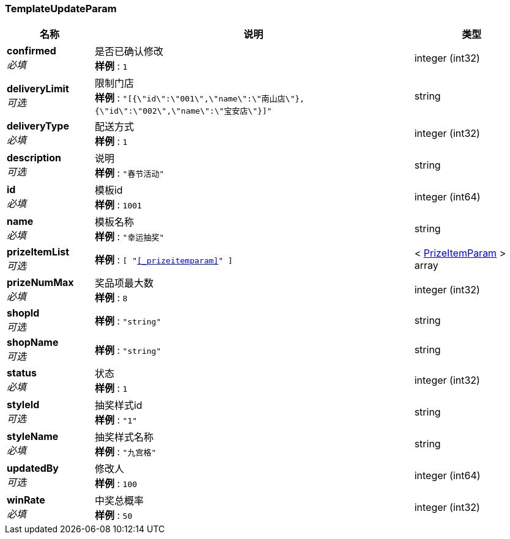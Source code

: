 
[[_templateupdateparam]]
=== TemplateUpdateParam

[options="header", cols=".^3,.^11,.^4"]
|===
|名称|说明|类型
|**confirmed** +
__必填__|是否已确认修改 +
**样例** : `1`|integer (int32)
|**deliveryLimit** +
__可选__|限制门店 +
**样例** : `"[{\"id\":\"001\",\"name\":\"南山店\"},{\"id\":\"002\",\"name\":\"宝安店\"}]"`|string
|**deliveryType** +
__必填__|配送方式 +
**样例** : `1`|integer (int32)
|**description** +
__可选__|说明 +
**样例** : `"春节活动"`|string
|**id** +
__必填__|模板id +
**样例** : `1001`|integer (int64)
|**name** +
__必填__|模板名称 +
**样例** : `"幸运抽奖"`|string
|**prizeItemList** +
__可选__|**样例** : `[ "<<_prizeitemparam>>" ]`|< <<_prizeitemparam,PrizeItemParam>> > array
|**prizeNumMax** +
__必填__|奖品项最大数 +
**样例** : `8`|integer (int32)
|**shopId** +
__可选__|**样例** : `"string"`|string
|**shopName** +
__可选__|**样例** : `"string"`|string
|**status** +
__必填__|状态 +
**样例** : `1`|integer (int32)
|**styleId** +
__可选__|抽奖样式id +
**样例** : `"1"`|string
|**styleName** +
__必填__|抽奖样式名称 +
**样例** : `"九宫格"`|string
|**updatedBy** +
__可选__|修改人 +
**样例** : `100`|integer (int64)
|**winRate** +
__必填__|中奖总概率 +
**样例** : `50`|integer (int32)
|===



